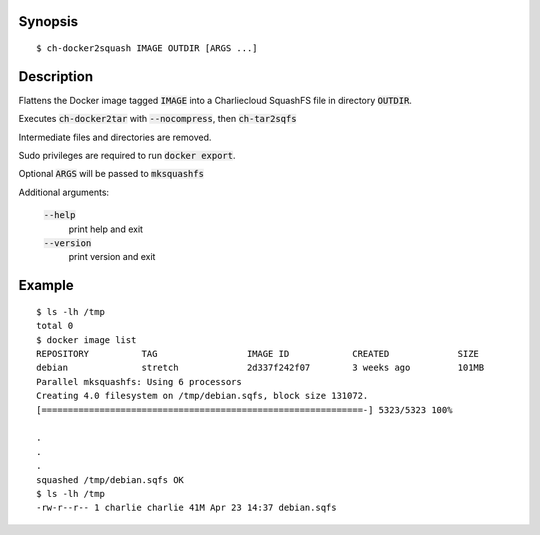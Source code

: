Synopsis
========

::

  $ ch-docker2squash IMAGE OUTDIR [ARGS ...]

Description
===========

Flattens the Docker image tagged :code:`IMAGE` into a Charliecloud SquashFS
file in directory :code:`OUTDIR`.

Executes :code:`ch-docker2tar` with :code:`--nocompress`,
then :code:`ch-tar2sqfs`

Intermediate files and directories are removed.

Sudo privileges are required to run :code:`docker export`.

Optional :code:`ARGS` will be passed to :code:`mksquashfs`

Additional arguments:

  :code:`--help`
    print help and exit

  :code:`--version`
    print version and exit

Example
=======

::

  $ ls -lh /tmp
  total 0
  $ docker image list
  REPOSITORY          TAG                 IMAGE ID            CREATED             SIZE
  debian              stretch             2d337f242f07        3 weeks ago         101MB
  Parallel mksquashfs: Using 6 processors
  Creating 4.0 filesystem on /tmp/debian.sqfs, block size 131072.
  [=============================================================-] 5323/5323 100%

  .
  .
  .
  squashed /tmp/debian.sqfs OK
  $ ls -lh /tmp
  -rw-r--r-- 1 charlie charlie 41M Apr 23 14:37 debian.sqfs